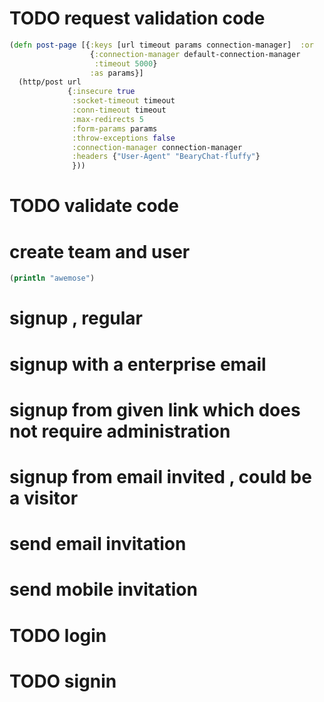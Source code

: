 #+STARTUP: overview

* TODO request validation code
#+BEGIN_SRC clojure
(defn post-page [{:keys [url timeout params connection-manager]  :or
                  {:connection-manager default-connection-manager
                   :timeout 5000}
                  :as params}]
  (http/post url
             {:insecure true
              :socket-timeout timeout
              :conn-timeout timeout
              :max-redirects 5
              :form-params params
              :throw-exceptions false
              :connection-manager connection-manager
              :headers {"User-Agent" "BearyChat-fluffy"}
              }))
#+END_SRC
* TODO validate code
* create team and user 
#+BEGIN_SRC clojure
(println "awemose")
#+END_SRC
* signup , regular
* signup with a enterprise email
* signup from given link which does not require administration
* signup from email invited , could be a visitor
* send email invitation
* send mobile invitation

* TODO login
* TODO signin
